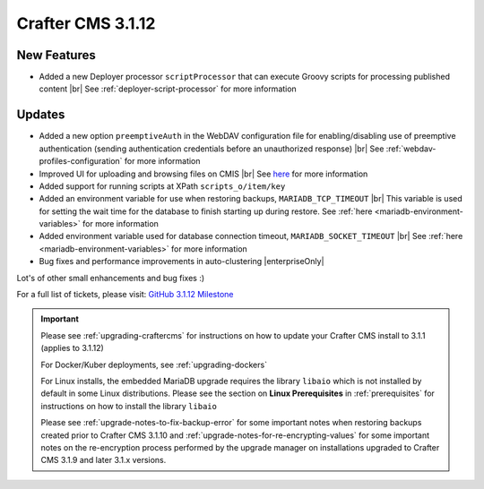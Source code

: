.. index:: Crafter CMS 3.1.12 Release Notes

------------------
Crafter CMS 3.1.12
------------------

^^^^^^^^^^^^
New Features
^^^^^^^^^^^^

* Added a new Deployer processor ``scriptProcessor`` that can execute Groovy scripts for processing published content |br|
  See :ref:`deployer-script-processor` for more information

^^^^^^^
Updates
^^^^^^^

* Added a new option ``preemptiveAuth`` in the WebDAV configuration file for enabling/disabling use of preemptive authentication (sending authentication credentials before an unauthorized response) |br|
  See :ref:`webdav-profiles-configuration` for more information

* Improved UI for uploading and browsing files on CMIS |br|
  See `here <https://github.com/craftercms/craftercms/issues/4420>`__ for more information

* Added support for running scripts at XPath ``scripts_o/item/key``

* Added an environment variable for use when restoring backups, ``MARIADB_TCP_TIMEOUT`` |br|
  This variable is used for setting the wait time for the database to finish starting up during restore. See :ref:`here <mariadb-environment-variables>` for more information

* Added environment variable used for database connection timeout, ``MARIADB_SOCKET_TIMEOUT`` |br|
  See :ref:`here <mariadb-environment-variables>` for more information

* Bug fixes and performance improvements in auto-clustering |enterpriseOnly|

Lot's of other small enhancements and bug fixes :)

For a full list of tickets, please visit: `GitHub 3.1.12 Milestone <https://github.com/craftercms/craftercms/milestone/68?closed=1>`_

.. important::

    Please see :ref:`upgrading-craftercms` for instructions on how to update your Crafter CMS install to 3.1.1 (applies to 3.1.12)

    For Docker/Kuber deployments, see :ref:`upgrading-dockers`

    For Linux installs, the embedded MariaDB upgrade requires the library ``libaio`` which is not installed by default in some Linux distributions.  Please see the section on **Linux Prerequisites** in :ref:`prerequisites` for instructions on how to install the library ``libaio``

    Please see :ref:`upgrade-notes-to-fix-backup-error` for some important notes when restoring backups created prior to Crafter CMS 3.1.10 and :ref:`upgrade-notes-for-re-encrypting-values` for some important notes on the re-encryption process performed by the upgrade manager on installations upgraded to Crafter CMS 3.1.9 and later 3.1.x versions.


